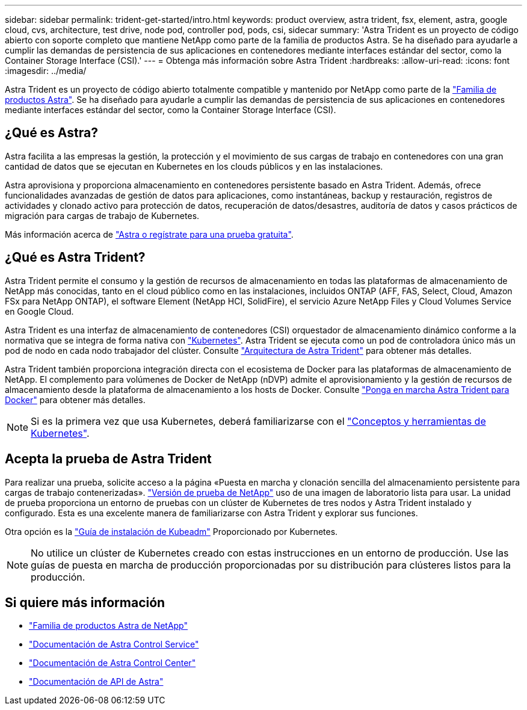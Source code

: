 ---
sidebar: sidebar 
permalink: trident-get-started/intro.html 
keywords: product overview, astra trident, fsx, element, astra, google cloud, cvs, architecture, test drive, node pod, controller pod, pods, csi, sidecar 
summary: 'Astra Trident es un proyecto de código abierto con soporte completo que mantiene NetApp como parte de la familia de productos Astra. Se ha diseñado para ayudarle a cumplir las demandas de persistencia de sus aplicaciones en contenedores mediante interfaces estándar del sector, como la Container Storage Interface (CSI).' 
---
= Obtenga más información sobre Astra Trident
:hardbreaks:
:allow-uri-read: 
:icons: font
:imagesdir: ../media/


[role="lead"]
Astra Trident es un proyecto de código abierto totalmente compatible y mantenido por NetApp como parte de la link:https://docs.netapp.com/us-en/astra-family/intro-family.html["Familia de productos Astra"^]. Se ha diseñado para ayudarle a cumplir las demandas de persistencia de sus aplicaciones en contenedores mediante interfaces estándar del sector, como la Container Storage Interface (CSI).



== ¿Qué es Astra?

Astra facilita a las empresas la gestión, la protección y el movimiento de sus cargas de trabajo en contenedores con una gran cantidad de datos que se ejecutan en Kubernetes en los clouds públicos y en las instalaciones.

Astra aprovisiona y proporciona almacenamiento en contenedores persistente basado en Astra Trident. Además, ofrece funcionalidades avanzadas de gestión de datos para aplicaciones, como instantáneas, backup y restauración, registros de actividades y clonado activo para protección de datos, recuperación de datos/desastres, auditoría de datos y casos prácticos de migración para cargas de trabajo de Kubernetes.

Más información acerca de link:https://bluexp.netapp.com/astra["Astra o regístrate para una prueba gratuita"^].



== ¿Qué es Astra Trident?

Astra Trident permite el consumo y la gestión de recursos de almacenamiento en todas las plataformas de almacenamiento de NetApp más conocidas, tanto en el cloud público como en las instalaciones, incluidos ONTAP (AFF, FAS, Select, Cloud, Amazon FSx para NetApp ONTAP), el software Element (NetApp HCI, SolidFire), el servicio Azure NetApp Files y Cloud Volumes Service en Google Cloud.

Astra Trident es una interfaz de almacenamiento de contenedores (CSI) orquestador de almacenamiento dinámico conforme a la normativa que se integra de forma nativa con link:https://kubernetes.io/["Kubernetes"^]. Astra Trident se ejecuta como un pod de controladora único más un pod de nodo en cada nodo trabajador del clúster. Consulte link:../trident-get-started/architecture.html["Arquitectura de Astra Trident"] para obtener más detalles.

Astra Trident también proporciona integración directa con el ecosistema de Docker para las plataformas de almacenamiento de NetApp. El complemento para volúmenes de Docker de NetApp (nDVP) admite el aprovisionamiento y la gestión de recursos de almacenamiento desde la plataforma de almacenamiento a los hosts de Docker. Consulte link:../trident-docker/deploy-docker.html["Ponga en marcha Astra Trident para Docker"] para obtener más detalles.


NOTE: Si es la primera vez que usa Kubernetes, deberá familiarizarse con el link:https://kubernetes.io/docs/home/["Conceptos y herramientas de Kubernetes"^].



== Acepta la prueba de Astra Trident

Para realizar una prueba, solicite acceso a la página «Puesta en marcha y clonación sencilla del almacenamiento persistente para cargas de trabajo contenerizadas». link:https://www.netapp.com/us/try-and-buy/test-drive/index.aspx["Versión de prueba de NetApp"^] uso de una imagen de laboratorio lista para usar. La unidad de prueba proporciona un entorno de pruebas con un clúster de Kubernetes de tres nodos y Astra Trident instalado y configurado. Esta es una excelente manera de familiarizarse con Astra Trident y explorar sus funciones.

Otra opción es la link:https://kubernetes.io/docs/setup/independent/install-kubeadm/["Guía de instalación de Kubeadm"] Proporcionado por Kubernetes.


NOTE: No utilice un clúster de Kubernetes creado con estas instrucciones en un entorno de producción. Use las guías de puesta en marcha de producción proporcionadas por su distribución para clústeres listos para la producción.



== Si quiere más información

* https://docs.netapp.com/us-en/astra-family/intro-family.html["Familia de productos Astra de NetApp"^]
* https://docs.netapp.com/us-en/astra/get-started/intro.html["Documentación de Astra Control Service"^]
* https://docs.netapp.com/us-en/astra-control-center/index.html["Documentación de Astra Control Center"^]
* https://docs.netapp.com/us-en/astra-automation/get-started/before_get_started.html["Documentación de API de Astra"^]

